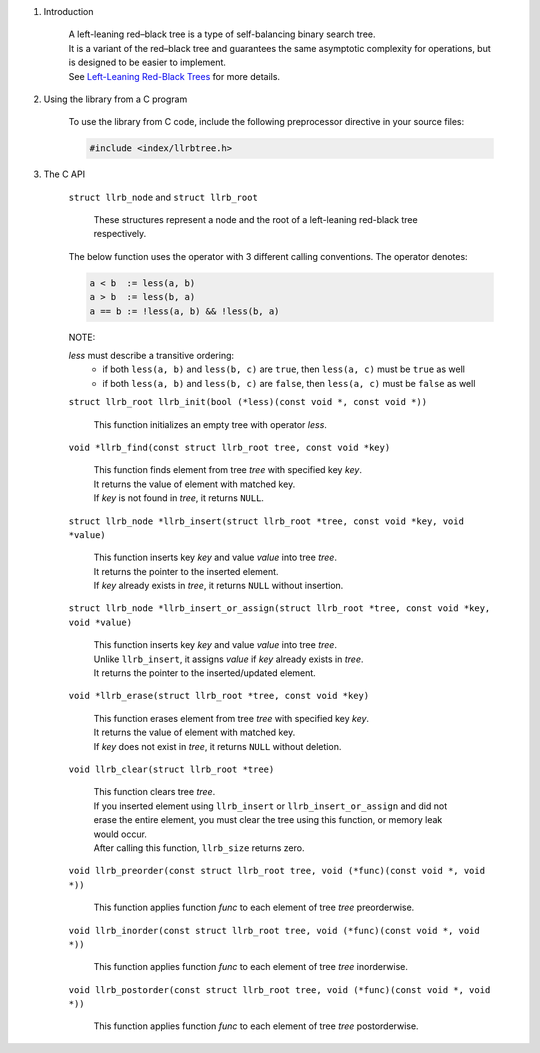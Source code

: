 1. Introduction

    | A left-leaning red–black tree is a type of self-balancing binary search tree.
    | It is a variant of the red–black tree and guarantees the same asymptotic complexity for operations, but is designed to be easier to implement.
    | See `Left-Leaning Red-Black Trees`_ for more details.

    .. _`Left-Leaning Red-Black Trees`: https://www.cs.princeton.edu/~rs/talks/LLRB/LLRB.pdf

2. Using the library from a C program

    To use the library from C code, include the following preprocessor directive in your source files:

    .. code-block::

      #include <index/llrbtree.h>

3. The C API

    ``struct llrb_node`` and ``struct llrb_root``

        | These structures represent a node and the root of a left-leaning red-black tree respectively.

    The below function uses the operator with 3 different calling conventions. The operator denotes:

    .. code-block::

      a < b  := less(a, b)
      a > b  := less(b, a)
      a == b := !less(a, b) && !less(b, a)

    NOTE:

    *less* must describe a transitive ordering:
        * if both ``less(a, b)`` and ``less(b, c)`` are ``true``, then ``less(a, c)`` must be ``true`` as well
        * if both ``less(a, b)`` and ``less(b, c)`` are ``false``, then ``less(a, c)`` must be ``false`` as well

    ``struct llrb_root llrb_init(bool (*less)(const void *, const void *))``

        | This function initializes an empty tree with operator *less*.

    ``void *llrb_find(const struct llrb_root tree, const void *key)``

        | This function finds element from tree *tree* with specified key *key*.
        | It returns the value of element with matched key.
        | If *key* is not found in *tree*, it returns ``NULL``.

    ``struct llrb_node *llrb_insert(struct llrb_root *tree, const void *key, void *value)``

        | This function inserts key *key* and value *value* into tree *tree*.
        | It returns the pointer to the inserted element.
        | If *key* already exists in *tree*, it returns ``NULL`` without insertion.

    ``struct llrb_node *llrb_insert_or_assign(struct llrb_root *tree, const void *key, void *value)``

        | This function inserts key *key* and value *value* into tree *tree*.
        | Unlike ``llrb_insert``, it assigns *value* if *key* already exists in *tree*.
        | It returns the pointer to the inserted/updated element.

    ``void *llrb_erase(struct llrb_root *tree, const void *key)``

        | This function erases element from tree *tree* with specified key *key*.
        | It returns the value of element with matched key.
        | If *key* does not exist in *tree*, it returns ``NULL`` without deletion.

    ``void llrb_clear(struct llrb_root *tree)``

        | This function clears tree *tree*.
        | If you inserted element using ``llrb_insert`` or ``llrb_insert_or_assign`` and did not erase the entire element, you must clear the tree using this function, or memory leak would occur.
        | After calling this function, ``llrb_size`` returns zero.

    ``void llrb_preorder(const struct llrb_root tree, void (*func)(const void *, void *))``

        | This function applies function *func* to each element of tree *tree* preorderwise.

    ``void llrb_inorder(const struct llrb_root tree, void (*func)(const void *, void *))``

        | This function applies function *func* to each element of tree *tree* inorderwise.

    ``void llrb_postorder(const struct llrb_root tree, void (*func)(const void *, void *))``

        | This function applies function *func* to each element of tree *tree* postorderwise.
